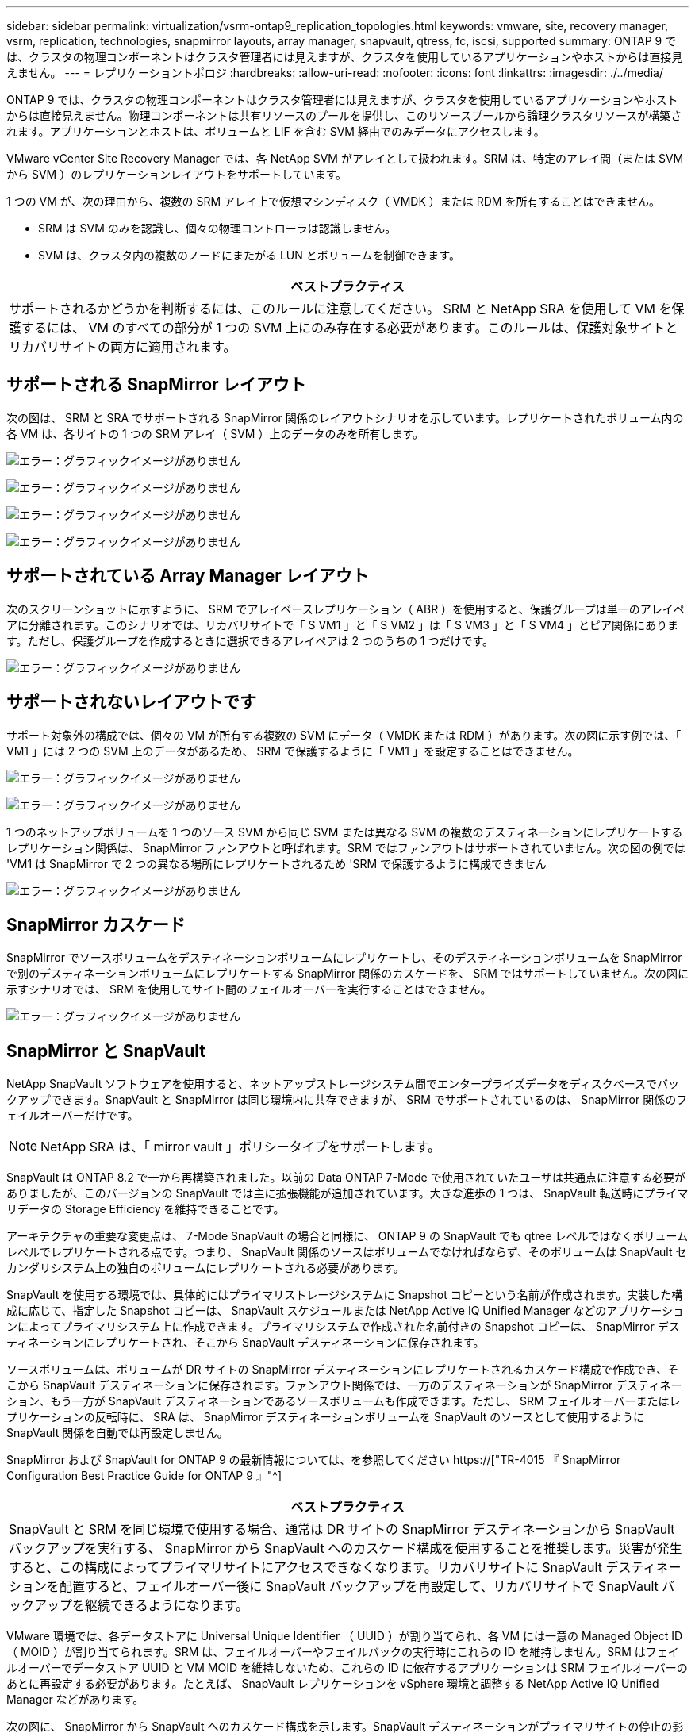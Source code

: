 ---
sidebar: sidebar 
permalink: virtualization/vsrm-ontap9_replication_topologies.html 
keywords: vmware, site, recovery manager, vsrm, replication, technologies, snapmirror layouts, array manager, snapvault, qtress, fc, iscsi, supported 
summary: ONTAP 9 では、クラスタの物理コンポーネントはクラスタ管理者には見えますが、クラスタを使用しているアプリケーションやホストからは直接見えません。 
---
= レプリケーショントポロジ
:hardbreaks:
:allow-uri-read: 
:nofooter: 
:icons: font
:linkattrs: 
:imagesdir: ./../media/


[role="lead"]
ONTAP 9 では、クラスタの物理コンポーネントはクラスタ管理者には見えますが、クラスタを使用しているアプリケーションやホストからは直接見えません。物理コンポーネントは共有リソースのプールを提供し、このリソースプールから論理クラスタリソースが構築されます。アプリケーションとホストは、ボリュームと LIF を含む SVM 経由でのみデータにアクセスします。

VMware vCenter Site Recovery Manager では、各 NetApp SVM がアレイとして扱われます。SRM は、特定のアレイ間（または SVM から SVM ）のレプリケーションレイアウトをサポートしています。

1 つの VM が、次の理由から、複数の SRM アレイ上で仮想マシンディスク（ VMDK ）または RDM を所有することはできません。

* SRM は SVM のみを認識し、個々の物理コントローラは認識しません。
* SVM は、クラスタ内の複数のノードにまたがる LUN とボリュームを制御できます。


|===
| ベストプラクティス 


| サポートされるかどうかを判断するには、このルールに注意してください。 SRM と NetApp SRA を使用して VM を保護するには、 VM のすべての部分が 1 つの SVM 上にのみ存在する必要があります。このルールは、保護対象サイトとリカバリサイトの両方に適用されます。 
|===


== サポートされる SnapMirror レイアウト

次の図は、 SRM と SRA でサポートされる SnapMirror 関係のレイアウトシナリオを示しています。レプリケートされたボリューム内の各 VM は、各サイトの 1 つの SRM アレイ（ SVM ）上のデータのみを所有します。

image:vsrm-ontap9_image7.png["エラー：グラフィックイメージがありません"]

image:vsrm-ontap9_image8.png["エラー：グラフィックイメージがありません"]

image:vsrm-ontap9_image9.png["エラー：グラフィックイメージがありません"]

image:vsrm-ontap9_image10.png["エラー：グラフィックイメージがありません"]



== サポートされている Array Manager レイアウト

次のスクリーンショットに示すように、 SRM でアレイベースレプリケーション（ ABR ）を使用すると、保護グループは単一のアレイペアに分離されます。このシナリオでは、リカバリサイトで「 S VM1 」と「 S VM2 」は「 S VM3 」と「 S VM4 」とピア関係にあります。ただし、保護グループを作成するときに選択できるアレイペアは 2 つのうちの 1 つだけです。

image:vsrm-ontap9_image11.png["エラー：グラフィックイメージがありません"]



== サポートされないレイアウトです

サポート対象外の構成では、個々の VM が所有する複数の SVM にデータ（ VMDK または RDM ）があります。次の図に示す例では、「 VM1 」には 2 つの SVM 上のデータがあるため、 SRM で保護するように「 VM1 」を設定することはできません。

image:vsrm-ontap9_image12.png["エラー：グラフィックイメージがありません"]

image:vsrm-ontap9_image13.png["エラー：グラフィックイメージがありません"]

1 つのネットアップボリュームを 1 つのソース SVM から同じ SVM または異なる SVM の複数のデスティネーションにレプリケートするレプリケーション関係は、 SnapMirror ファンアウトと呼ばれます。SRM ではファンアウトはサポートされていません。次の図の例では 'VM1 は SnapMirror で 2 つの異なる場所にレプリケートされるため 'SRM で保護するように構成できません

image:vsrm-ontap9_image14.png["エラー：グラフィックイメージがありません"]



== SnapMirror カスケード

SnapMirror でソースボリュームをデスティネーションボリュームにレプリケートし、そのデスティネーションボリュームを SnapMirror で別のデスティネーションボリュームにレプリケートする SnapMirror 関係のカスケードを、 SRM ではサポートしていません。次の図に示すシナリオでは、 SRM を使用してサイト間のフェイルオーバーを実行することはできません。

image:vsrm-ontap9_image15.png["エラー：グラフィックイメージがありません"]



== SnapMirror と SnapVault

NetApp SnapVault ソフトウェアを使用すると、ネットアップストレージシステム間でエンタープライズデータをディスクベースでバックアップできます。SnapVault と SnapMirror は同じ環境内に共存できますが、 SRM でサポートされているのは、 SnapMirror 関係のフェイルオーバーだけです。


NOTE: NetApp SRA は、「 mirror vault 」ポリシータイプをサポートします。

SnapVault は ONTAP 8.2 で一から再構築されました。以前の Data ONTAP 7-Mode で使用されていたユーザは共通点に注意する必要がありましたが、このバージョンの SnapVault では主に拡張機能が追加されています。大きな進歩の 1 つは、 SnapVault 転送時にプライマリデータの Storage Efficiency を維持できることです。

アーキテクチャの重要な変更点は、 7-Mode SnapVault の場合と同様に、 ONTAP 9 の SnapVault でも qtree レベルではなくボリュームレベルでレプリケートされる点です。つまり、 SnapVault 関係のソースはボリュームでなければならず、そのボリュームは SnapVault セカンダリシステム上の独自のボリュームにレプリケートされる必要があります。

SnapVault を使用する環境では、具体的にはプライマリストレージシステムに Snapshot コピーという名前が作成されます。実装した構成に応じて、指定した Snapshot コピーは、 SnapVault スケジュールまたは NetApp Active IQ Unified Manager などのアプリケーションによってプライマリシステム上に作成できます。プライマリシステムで作成された名前付きの Snapshot コピーは、 SnapMirror デスティネーションにレプリケートされ、そこから SnapVault デスティネーションに保存されます。

ソースボリュームは、ボリュームが DR サイトの SnapMirror デスティネーションにレプリケートされるカスケード構成で作成でき、そこから SnapVault デスティネーションに保存されます。ファンアウト関係では、一方のデスティネーションが SnapMirror デスティネーション、もう一方が SnapVault デスティネーションであるソースボリュームも作成できます。ただし、 SRM フェイルオーバーまたはレプリケーションの反転時に、 SRA は、 SnapMirror デスティネーションボリュームを SnapVault のソースとして使用するように SnapVault 関係を自動では再設定しません。

SnapMirror および SnapVault for ONTAP 9 の最新情報については、を参照してください https://["TR-4015 『 SnapMirror Configuration Best Practice Guide for ONTAP 9 』"^]

|===
| ベストプラクティス 


| SnapVault と SRM を同じ環境で使用する場合、通常は DR サイトの SnapMirror デスティネーションから SnapVault バックアップを実行する、 SnapMirror から SnapVault へのカスケード構成を使用することを推奨します。災害が発生すると、この構成によってプライマリサイトにアクセスできなくなります。リカバリサイトに SnapVault デスティネーションを配置すると、フェイルオーバー後に SnapVault バックアップを再設定して、リカバリサイトで SnapVault バックアップを継続できるようになります。 
|===
VMware 環境では、各データストアに Universal Unique Identifier （ UUID ）が割り当てられ、各 VM には一意の Managed Object ID （ MOID ）が割り当てられます。SRM は、フェイルオーバーやフェイルバックの実行時にこれらの ID を維持しません。SRM はフェイルオーバーでデータストア UUID と VM MOID を維持しないため、これらの ID に依存するアプリケーションは SRM フェイルオーバーのあとに再設定する必要があります。たとえば、 SnapVault レプリケーションを vSphere 環境と調整する NetApp Active IQ Unified Manager などがあります。

次の図に、 SnapMirror から SnapVault へのカスケード構成を示します。SnapVault デスティネーションがプライマリサイトの停止の影響を受けない DR サイトまたは第 3 のサイトにある場合、フェイルオーバー後にバックアップを続行できるように環境を再設定できます。

image:vsrm-ontap9_image16.png["エラー：グラフィックイメージがありません"]

次の図は、 SRM を使用して SnapMirror レプリケーションをプライマリサイトに反転したあとの構成を示しています。SnapMirror ソースから SnapVault バックアップが実行されるように環境が再設定されている。このセットアップは、 SnapMirror SnapVault のファンアウト構成です。

image:vsrm-ontap9_image17.png["エラー：グラフィックイメージがありません"]

SRM でフェイルバックを実行し、 SnapMirror 関係が再度反転されると、本番環境のデータはプライマリサイトに戻ります。SnapMirror と SnapVault のバックアップにより、 DR サイトへのフェイルオーバー前と同じ方法でこのデータを保護できるようになりました。



== Site Recovery Manager 環境での qtree の使用

qtree は、 NAS のファイルシステムクォータを適用可能な特殊なディレクトリです。ONTAP 9 では qtree を作成でき、 SnapMirror でレプリケートされたボリュームに配置できます。ただし、 SnapMirror では、個々の qtree のレプリケーションまたは qtree レベルのレプリケーションは実行できません。すべての SnapMirror レプリケーションは、ボリュームレベルで実行されます。このため、 SRM で qtree を使用することは推奨されません。



== FC と iSCSI の混在環境

サポート対象の SAN プロトコル（ FC 、 FCoE 、 iSCSI ）の場合、 ONTAP 9 は LUN サービスを提供します。 LUN サービスの提供とは、 LUN を作成して、接続されているホストにマッピングする機能です。クラスタは複数のコントローラで構成されるため、個々の LUN へのマルチパス I/O で管理される論理パスが複数あります。ホスト上で Asymmetric Logical Unit Access （ ALUA ；非対称論理ユニットアクセス）が使用されるため、 LUN への最適なパスが選択され、データ転送用にアクティブになります。LUN への最適パスが変わった場合（格納先ボリュームが移動された場合など）、 ONTAP 9 は自動的にこの変更を認識し、システムを停止することなく調整します。最適パスが利用できなくなった場合、 ONTAP は無停止で他の利用可能なパスに切り替えることができます。

VMware SRM と NetApp SRA の環境では、一方のサイトで FC プロトコルを使用し、もう一方のサイトで iSCSI プロトコルを使用できます。ただし、 FC 接続のデータストアと iSCSI 接続のデータストアを同じ ESXi ホストで混在させたり、同じクラスタ内の別のホストで使用したりすることはできません。この構成は SRM ではサポートされていません。 SRM フェイルオーバーまたはテストフェイルオーバーの実行中、 SRM は要求に応じて ESXi ホストのすべての FC イニシエータと iSCSI イニシエータを含めます。

|===
| ベストプラクティス 


| SRM と SRA では、保護サイトとリカバリサイト間での FC プロトコルと iSCSI プロトコルの混在をサポートしています。ただし、各サイトで FC または iSCSI のどちらかのプロトコルを 1 つだけ使用し、同じサイトで両方のプロトコルを使用することはできません。1 つのサイトに FC プロトコルと iSCSI プロトコル両方を設定する必要がある場合、一部のホストで iSCSI を使用し、他のホストで FC を使用することを推奨します。また、 VM がどちらか一方のホストグループまたは他方のホストグループにフェイルオーバーするように設定されるように、 SRM リソースマッピングを設定することも推奨します。 
|===
